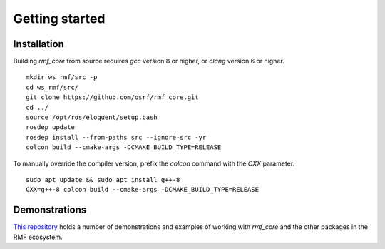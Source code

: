 .. _getting_started:

***************
Getting started
***************

Installation
============

Building `rmf_core` from source requires `gcc` version 8 or higher, or `clang` version 6 or higher.

::

   mkdir ws_rmf/src -p
   cd ws_rmf/src/
   git clone https://github.com/osrf/rmf_core.git
   cd ../
   source /opt/ros/eloquent/setup.bash
   rosdep update
   rosdep install --from-paths src --ignore-src -yr
   colcon build --cmake-args -DCMAKE_BUILD_TYPE=RELEASE


To manually override the compiler version, prefix the `colcon` command with the `CXX` parameter.

::

   sudo apt update && sudo apt install g++-8
   CXX=g++-8 colcon build --cmake-args -DCMAKE_BUILD_TYPE=RELEASE


Demonstrations
==============

`This repository <https://github.com/open-rmf/rmf_demos>`_ holds a number of demonstrations and examples of working with `rmf_core` and the other packages in the RMF ecosystem.
